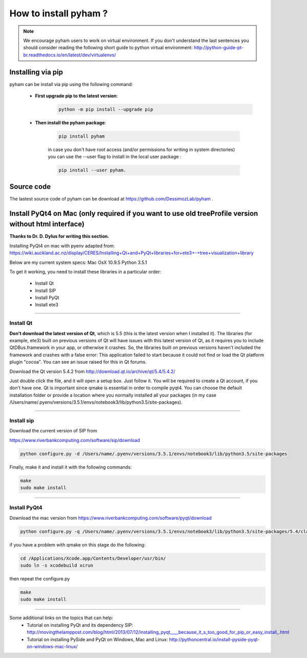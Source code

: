 How to install pyham ?
====================

.. note:: We encourage pyham users to work on virtual environment. If you don't understand the last sentences you should consider reading the following short guide to python virtual environment: http://python-guide-pt-br.readthedocs.io/en/latest/dev/virtualenvs/

Installing via pip
##################

pyham can be install via pip using the following command:


    - **First upgrade pip to the latest version**:
        .. code-block:: bash

                python -m pip install --upgrade pip

    - **Then install the pyham package**:

        .. code-block:: bash

                pip install pyham

        in case you don't have root access (and/or permissions for writing in system directories) you can use the --user flag to install in the local user package  :

        .. code-block:: bash

                pip install --user pyham.

Source code
###########

The lastest source code of pyham can be download at https://github.com/DessimozLab/pyham .


Install PyQt4 on Mac (only required if you want to use old treeProfile version without html interface)
######################################################################################################


**Thanks to Dr. D. Dylus for writing this section.**


Installing PyQt4 on mac with pyenv adapted from: https://wiki.auckland.ac.nz/display/CERES/Installing+Qt+and+PyQt+libraries+for+ete3+-+tree+visualization+library

Below are my current system specs:
Mac OsX 10.9.5
Python 3.5.1

To get it working, you need to install these libraries in a particular order:

 - Install Qt
 - Install SIP
 - Install PyQt
 - Install ete3


--------------------------------------


Install Qt
----------

**Don't download the latest version of Qt**, which is 5.5 (this is the latest version when I installed it). The libraries (for example, ete3) built on previous versions of Qt will have issues with this latest version of Qt, as it requires you to include QtDBus.framework in your app, or otherwise it crashes. So, the libraries built on previous versions haven't included the framework and crashes with a false error:
This application failed to start because it could not find or load the Qt platform plugin "cocoa".
You can see an issue raised for this in Qt forums.

Download the Qt version 5.4.2 from http://download.qt.io/archive/qt/5.4/5.4.2/

Just double click the file, and it will open a setup box. Just follow it. You will be required to create a Qt account, if you don't have one. Qt is important since qmake is essential in order to compile pyqt4. You can choose the default installation folder or provide a location where you normally installed all your packages (in my case /Users/name/.pyenv/versions/3.5.1/envs/notebook3/lib/python3.5/site-packages).


--------------------------------------

Install sip
-----------
Download the current version of SIP from

https://www.riverbankcomputing.com/software/sip/download

.. code-block:: bash

                python configure.py -d /Users/name/.pyenv/versions/3.5.1/envs/notebook3/lib/python3.5/site-packages

Finally, make it and install it with the following commands:


.. code-block:: bash

                make
                sudo make install


--------------------------------------

Install PyQt4
-------------

Download the mac version from https://www.riverbankcomputing.com/software/pyqt/download

.. code-block:: bash

                python configure.py -q /Users/name/.pyenv/versions/3.5.1/envs/notebook3/lib/python3.5/site-packages/5.4/clang_64/bin/qmake -d /Users/name/.pyenv/versions/3.5.1/envs/notebook3/lib/python3.5/site-packages

if you have a problem with qmake on this stage do the following:

.. code-block:: bash

                cd /Applications/Xcode.app/Contents/Developer/usr/bin/
                sudo ln -s xcodebuild xcrun

then repeat the configure.py

.. code-block:: bash

                make
                sudo make install

--------------------------------------

Some additional links on the topics that can help:
 - Tutorial on installing PyQt and its dependency SIP: http://movingthelamppost.com/blog/html/2013/07/12/installing_pyqt____because_it_s_too_good_for_pip_or_easy_install_.html
 - Tutorial on installing PySide and PyQt on Windows, Mac and Linux: http://pythoncentral.io/install-pyside-pyqt-on-windows-mac-linux/
